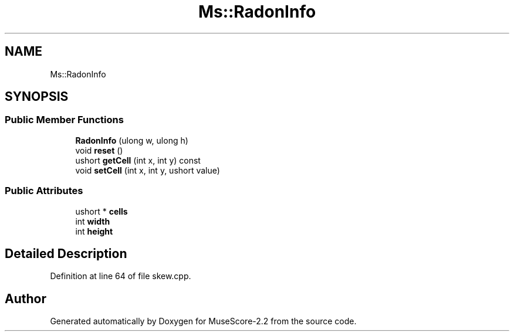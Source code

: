 .TH "Ms::RadonInfo" 3 "Mon Jun 5 2017" "MuseScore-2.2" \" -*- nroff -*-
.ad l
.nh
.SH NAME
Ms::RadonInfo
.SH SYNOPSIS
.br
.PP
.SS "Public Member Functions"

.in +1c
.ti -1c
.RI "\fBRadonInfo\fP (ulong w, ulong h)"
.br
.ti -1c
.RI "void \fBreset\fP ()"
.br
.ti -1c
.RI "ushort \fBgetCell\fP (int x, int y) const"
.br
.ti -1c
.RI "void \fBsetCell\fP (int x, int y, ushort value)"
.br
.in -1c
.SS "Public Attributes"

.in +1c
.ti -1c
.RI "ushort * \fBcells\fP"
.br
.ti -1c
.RI "int \fBwidth\fP"
.br
.ti -1c
.RI "int \fBheight\fP"
.br
.in -1c
.SH "Detailed Description"
.PP 
Definition at line 64 of file skew\&.cpp\&.

.SH "Author"
.PP 
Generated automatically by Doxygen for MuseScore-2\&.2 from the source code\&.
